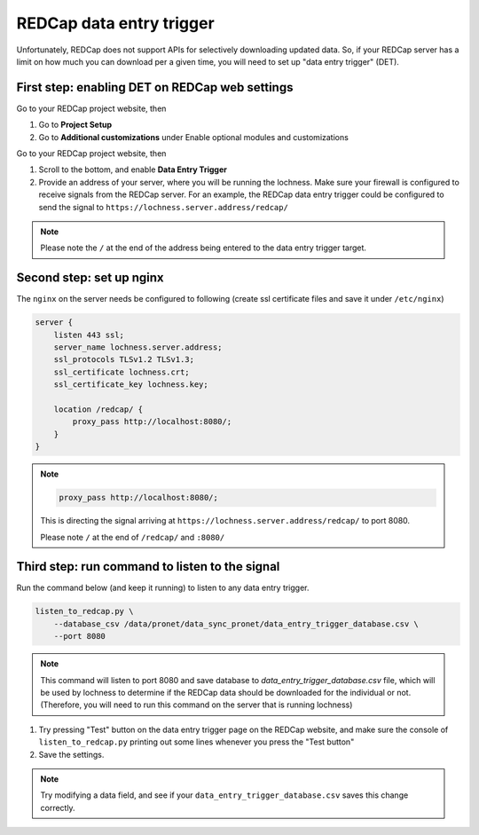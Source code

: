 
REDCap data entry trigger
~~~~~~~~~~~~~~~~~~~~~~~~~

Unfortunately, REDCap does not support APIs for selectively downloading updated
data. So, if your REDCap server has a limit on how much you can download per 
a given time, you will need to set up "data entry trigger" (DET).


First step: enabling DET on REDCap web settings
"""""""""""""""""""""""""""""""""""""""""""""""


Go to your REDCap project website, then

1. Go to **Project Setup**
2. Go to **Additional customizations** under Enable optional modules and
   customizations


.. image:: images/redcap_det_1.png


Go to your REDCap project website, then


1. Scroll to the bottom, and enable **Data Entry Trigger** 
2. Provide an address of your server, where you will be running the lochness.
   Make sure your firewall is configured to receive signals from the REDCap
   server. For an example, the REDCap data entry trigger could be configured to
   send the signal to ``https://lochness.server.address/redcap/``

.. image:: images/redcap_det_2.png


.. note::

   Please note the ``/`` at the end of the address being entered to the data
   entry trigger target.


Second step: set up nginx
""""""""""""""""""""""""""

The ``nginx`` on the server needs be configured to following
(create ssl certificate files and save it under ``/etc/nginx``)

.. code-block:: shell

    server {
        listen 443 ssl;
        server_name lochness.server.address;
	ssl_protocols TLSv1.2 TLSv1.3;
	ssl_certificate lochness.crt;
	ssl_certificate_key lochness.key;

        location /redcap/ {
            proxy_pass http://localhost:8080/;
        }
    }


.. note::

   .. code-block:: shell

       proxy_pass http://localhost:8080/;

   This is directing the signal arriving at ``https://lochness.server.address/redcap/``
   to port 8080. 

   Please note ``/`` at the end of ``/redcap/`` and ``:8080/``



Third step: run command to listen to the signal
"""""""""""""""""""""""""""""""""""""""""""""""

Run the command below (and keep it running) to listen to any data entry
trigger. 


.. code-block:: shell

    listen_to_redcap.py \
        --database_csv /data/pronet/data_sync_pronet/data_entry_trigger_database.csv \
        --port 8080


.. note::

   This command will listen to port 8080 and save database to
   `data_entry_trigger_database.csv` file, which will be used by lochness to
   determine if the REDCap data should be downloaded for the individual or not.
   (Therefore, you will need to run this command on the server that is running
   lochness)


.. image:: images/redcap_det_3.png

1. Try pressing "Test" button on the data entry trigger page on the REDCap
   website, and make sure the console of ``listen_to_redcap.py`` printing out
   some lines whenever you press the "Test button"

2. Save the settings.


.. note::

   Try modifying a data field, and see if your ``data_entry_trigger_database.csv``
   saves this change correctly.



